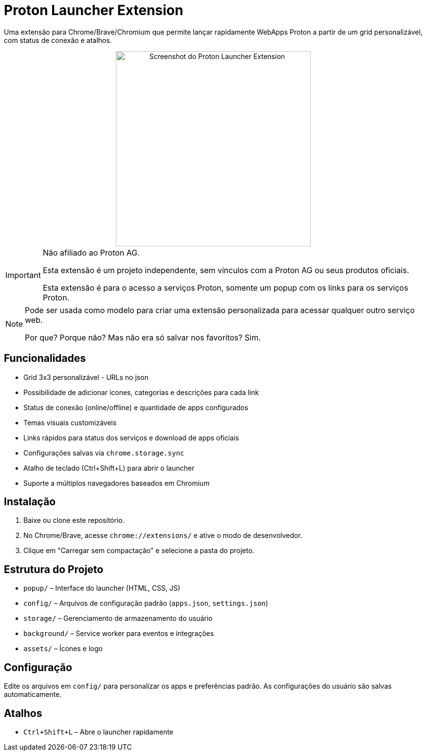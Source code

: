 = Proton Launcher Extension

Uma extensão para Chrome/Brave/Chromium que permite lançar rapidamente WebApps Proton a partir de um grid personalizável, com status de conexão e atalhos.


++++
<div align="center">
  <img src="docs/screenshot.png" alt="Screenshot do Proton Launcher Extension" width="400"/>
</div>
++++

[IMPORTANT]
====
Não afiliado ao Proton AG. 
 
Esta extensão é um projeto independente, sem vínculos com a Proton AG ou seus produtos oficiais.  

Esta extensão é para o acesso a serviços Proton, somente um popup com os links para os serviços Proton.  
====

[NOTE]
====
Pode ser usada como modelo para criar uma extensão personalizada para acessar qualquer outro serviço web.  

Por que? Porque não? Mas não era só salvar nos favoritos? Sim.
====


== Funcionalidades

- Grid 3x3 personalizável - URLs no json
- Possibilidade de adicionar ícones, categorias e descrições para cada link
- Status de conexão (online/offline) e quantidade de apps configurados
- Temas visuais customizáveis
- Links rápidos para status dos serviços e download de apps oficiais
- Configurações salvas via `chrome.storage.sync`
- Atalho de teclado (Ctrl+Shift+L) para abrir o launcher
- Suporte a múltiplos navegadores baseados em Chromium

== Instalação

. Baixe ou clone este repositório.
. No Chrome/Brave, acesse `chrome://extensions/` e ative o modo de desenvolvedor.
. Clique em "Carregar sem compactação" e selecione a pasta do projeto.

== Estrutura do Projeto

- `popup/` – Interface do launcher (HTML, CSS, JS)
- `config/` – Arquivos de configuração padrão (`apps.json`, `settings.json`)
- `storage/` – Gerenciamento de armazenamento do usuário
- `background/` – Service worker para eventos e integrações
- `assets/` – Ícones e logo

== Configuração

Edite os arquivos em `config/` para personalizar os apps e preferências padrão. As configurações do usuário são salvas automaticamente.

== Atalhos

- `Ctrl+Shift+L` – Abre o launcher rapidamente


